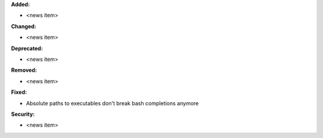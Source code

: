 **Added:**

* <news item>

**Changed:**

* <news item>

**Deprecated:**

* <news item>

**Removed:**

* <news item>

**Fixed:**

* Absolute paths to executables don't break bash completions anymore

**Security:**

* <news item>
